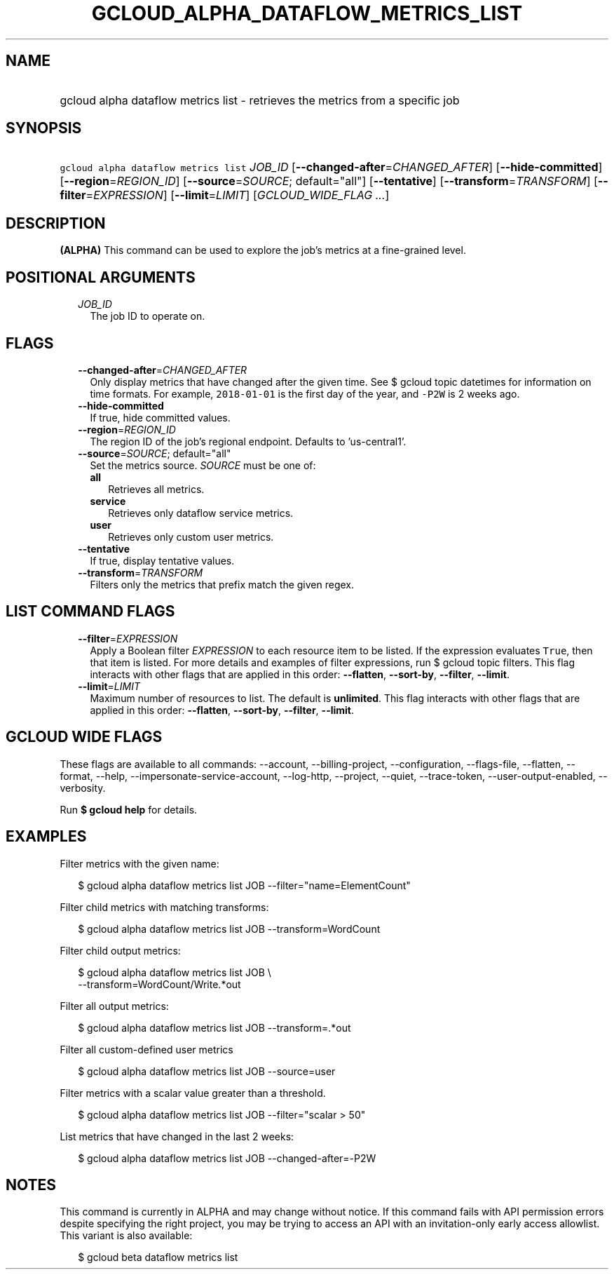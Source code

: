 
.TH "GCLOUD_ALPHA_DATAFLOW_METRICS_LIST" 1



.SH "NAME"
.HP
gcloud alpha dataflow metrics list \- retrieves the metrics from a specific job



.SH "SYNOPSIS"
.HP
\f5gcloud alpha dataflow metrics list\fR \fIJOB_ID\fR [\fB\-\-changed\-after\fR=\fICHANGED_AFTER\fR] [\fB\-\-hide\-committed\fR] [\fB\-\-region\fR=\fIREGION_ID\fR] [\fB\-\-source\fR=\fISOURCE\fR;\ default="all"] [\fB\-\-tentative\fR] [\fB\-\-transform\fR=\fITRANSFORM\fR] [\fB\-\-filter\fR=\fIEXPRESSION\fR] [\fB\-\-limit\fR=\fILIMIT\fR] [\fIGCLOUD_WIDE_FLAG\ ...\fR]



.SH "DESCRIPTION"

\fB(ALPHA)\fR This command can be used to explore the job's metrics at a
fine\-grained level.



.SH "POSITIONAL ARGUMENTS"

.RS 2m
.TP 2m
\fIJOB_ID\fR
The job ID to operate on.


.RE
.sp

.SH "FLAGS"

.RS 2m
.TP 2m
\fB\-\-changed\-after\fR=\fICHANGED_AFTER\fR
Only display metrics that have changed after the given time. See $ gcloud topic
datetimes for information on time formats. For example, \f52018\-01\-01\fR is
the first day of the year, and \f5\-P2W\fR is 2 weeks ago.

.TP 2m
\fB\-\-hide\-committed\fR
If true, hide committed values.

.TP 2m
\fB\-\-region\fR=\fIREGION_ID\fR
The region ID of the job's regional endpoint. Defaults to 'us\-central1'.

.TP 2m
\fB\-\-source\fR=\fISOURCE\fR; default="all"
Set the metrics source. \fISOURCE\fR must be one of:

.RS 2m
.TP 2m
\fBall\fR
Retrieves all metrics.
.TP 2m
\fBservice\fR
Retrieves only dataflow service metrics.
.TP 2m
\fBuser\fR
Retrieves only custom user metrics.
.RE
.sp


.TP 2m
\fB\-\-tentative\fR
If true, display tentative values.

.TP 2m
\fB\-\-transform\fR=\fITRANSFORM\fR
Filters only the metrics that prefix match the given regex.


.RE
.sp

.SH "LIST COMMAND FLAGS"

.RS 2m
.TP 2m
\fB\-\-filter\fR=\fIEXPRESSION\fR
Apply a Boolean filter \fIEXPRESSION\fR to each resource item to be listed. If
the expression evaluates \f5True\fR, then that item is listed. For more details
and examples of filter expressions, run $ gcloud topic filters. This flag
interacts with other flags that are applied in this order: \fB\-\-flatten\fR,
\fB\-\-sort\-by\fR, \fB\-\-filter\fR, \fB\-\-limit\fR.

.TP 2m
\fB\-\-limit\fR=\fILIMIT\fR
Maximum number of resources to list. The default is \fBunlimited\fR. This flag
interacts with other flags that are applied in this order: \fB\-\-flatten\fR,
\fB\-\-sort\-by\fR, \fB\-\-filter\fR, \fB\-\-limit\fR.


.RE
.sp

.SH "GCLOUD WIDE FLAGS"

These flags are available to all commands: \-\-account, \-\-billing\-project,
\-\-configuration, \-\-flags\-file, \-\-flatten, \-\-format, \-\-help,
\-\-impersonate\-service\-account, \-\-log\-http, \-\-project, \-\-quiet,
\-\-trace\-token, \-\-user\-output\-enabled, \-\-verbosity.

Run \fB$ gcloud help\fR for details.



.SH "EXAMPLES"

Filter metrics with the given name:

.RS 2m
$ gcloud alpha dataflow metrics list JOB \-\-filter="name=ElementCount"
.RE

Filter child metrics with matching transforms:

.RS 2m
$ gcloud alpha dataflow metrics list JOB \-\-transform=WordCount
.RE

Filter child output metrics:

.RS 2m
$ gcloud alpha dataflow metrics list JOB \e
    \-\-transform=WordCount/Write.*out
.RE

Filter all output metrics:

.RS 2m
$ gcloud alpha dataflow metrics list JOB \-\-transform=.*out
.RE

Filter all custom\-defined user metrics

.RS 2m
$ gcloud alpha dataflow metrics list JOB \-\-source=user
.RE

Filter metrics with a scalar value greater than a threshold.

.RS 2m
$ gcloud alpha dataflow metrics list JOB \-\-filter="scalar > 50"
.RE

List metrics that have changed in the last 2 weeks:

.RS 2m
$ gcloud alpha dataflow metrics list JOB \-\-changed\-after=\-P2W
.RE



.SH "NOTES"

This command is currently in ALPHA and may change without notice. If this
command fails with API permission errors despite specifying the right project,
you may be trying to access an API with an invitation\-only early access
allowlist. This variant is also available:

.RS 2m
$ gcloud beta dataflow metrics list
.RE

